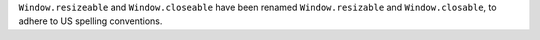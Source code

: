 ``Window.resizeable`` and ``Window.closeable`` have been renamed ``Window.resizable`` and ``Window.closable``, to adhere to US spelling conventions.
